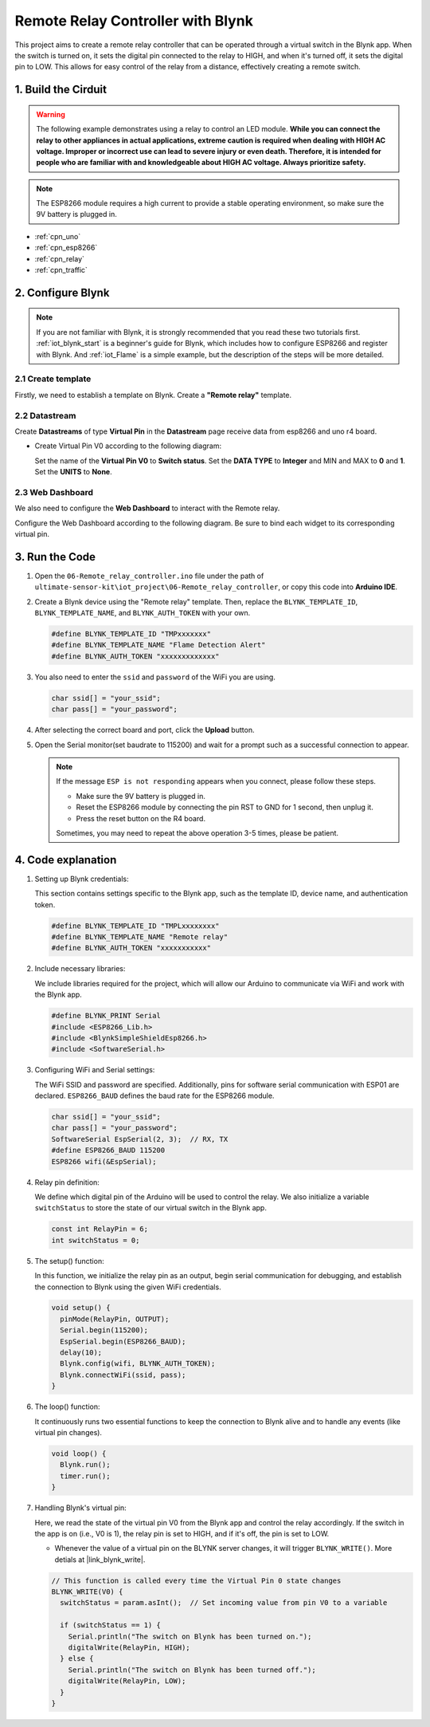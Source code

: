 
.. _iot_Remote_relay_controller:

Remote Relay Controller with Blynk
====================================

.. raw:: html

   <video loop autoplay muted style = "max-width:100%">
      <source src="../_static/video/iot/06-iot_Remote_relay_controller.mp4"  type="video/mp4">
      Your browser does not support the video tag.
   </video>

This project aims to create a remote relay controller that can be operated through a virtual switch in the Blynk app. When the switch is turned on, it sets the digital pin connected to the relay to HIGH, and when it's turned off, it sets the digital pin to LOW. This allows for easy control of the relay from a distance, effectively creating a remote switch.

1. Build the Cirduit
-----------------------------

.. warning ::
    The following example demonstrates using a relay to control an LED module. 
    **While you can connect the relay to other appliances in actual applications, extreme caution is required when dealing with HIGH AC voltage. Improper or incorrect use can lead to severe injury or even death. Therefore, it is intended for people who are familiar with and knowledgeable about HIGH AC voltage. Always prioritize safety.**

.. note::

    The ESP8266 module requires a high current to provide a stable operating environment, so make sure the 9V battery is plugged in.


.. image:: img/06-Wiring_Remote_relay_controller.png
    :width: 100%


* :ref:`cpn_uno`
* :ref:`cpn_esp8266`
* :ref:`cpn_relay`
* :ref:`cpn_traffic`


2. Configure Blynk
-----------------------------

.. note::
    If you are not familiar with Blynk, it is strongly recommended that you read these two tutorials first. :ref:`iot_blynk_start` is a beginner's guide for Blynk, which includes how to configure ESP8266 and register with Blynk. And :ref:`iot_Flame` is a simple example, but the description of the steps will be more detailed.

**2.1 Create template**
^^^^^^^^^^^^^^^^^^^^^^^^^^^^^

Firstly, we need to establish a template on Blynk. Create a **"Remote relay"** template. 

**2.2 Datastream**
^^^^^^^^^^^^^^^^^^^^^^^^^^^^^

Create **Datastreams** of type **Virtual Pin** in the **Datastream** page receive data from esp8266 and uno r4 board. 

* Create Virtual Pin V0 according to the following diagram: 
   
  Set the name of the **Virtual Pin V0** to **Switch status**. Set the **DATA TYPE** to **Integer** and MIN and MAX to **0** and **1**. Set the **UNITS** to **None**.

  .. image:: img/new/06-datastream_1_shadow.png
      :width: 90%

.. raw:: html
    
    <br/> 


**2.3 Web Dashboard**
^^^^^^^^^^^^^^^^^^^^^^^^^^^^^

We also need to configure the **Web Dashboard** to interact with the Remote relay.

Configure the Web Dashboard according to the following diagram. Be sure to bind each widget to its corresponding virtual pin.

.. image:: img/new/06-web_dashboard_1_shadow.png
    :width: 65%
    :align: center

.. raw:: html
    
    <br/>  


3. Run the Code
-----------------------------

#. Open the ``06-Remote_relay_controller.ino`` file under the path of ``ultimate-sensor-kit\iot_project\06-Remote_relay_controller``, or copy this code into **Arduino IDE**.

   .. raw:: html
       
       <iframe src=https://create.arduino.cc/editor/sunfounder01/33324acd-40b6-470f-99f4-d86f4d0fb2f8/preview?embed style="height:510px;width:100%;margin:10px 0" frameborder=0></iframe>

#. Create a Blynk device using the "Remote relay" template. Then, replace the ``BLYNK_TEMPLATE_ID``, ``BLYNK_TEMPLATE_NAME``, and ``BLYNK_AUTH_TOKEN`` with your own. 

   .. code-block:: arduino
    
      #define BLYNK_TEMPLATE_ID "TMPxxxxxxx"
      #define BLYNK_TEMPLATE_NAME "Flame Detection Alert"
      #define BLYNK_AUTH_TOKEN "xxxxxxxxxxxxx"


#. You also need to enter the ``ssid`` and ``password`` of the WiFi you are using. 

   .. code-block:: arduino

    char ssid[] = "your_ssid";
    char pass[] = "your_password";

#. After selecting the correct board and port, click the **Upload** button.

#. Open the Serial monitor(set baudrate to 115200) and wait for a prompt such as a successful connection to appear.

   .. image:: img/new/02-ready_1_shadow.png
    :width: 80%
    :align: center

   .. note::

       If the message ``ESP is not responding`` appears when you connect, please follow these steps.

       * Make sure the 9V battery is plugged in.
       * Reset the ESP8266 module by connecting the pin RST to GND for 1 second, then unplug it.
       * Press the reset button on the R4 board.

       Sometimes, you may need to repeat the above operation 3-5 times, please be patient.


4. Code explanation
-----------------------------

1. Setting up Blynk credentials:

   This section contains settings specific to the Blynk app, such as the template ID, device name, and authentication token.
   
   .. code-block:: arduino

      #define BLYNK_TEMPLATE_ID "TMPLxxxxxxxx"
      #define BLYNK_TEMPLATE_NAME "Remote relay"
      #define BLYNK_AUTH_TOKEN "xxxxxxxxxxx"

2. Include necessary libraries:

   We include libraries required for the project, which will allow our Arduino to communicate via WiFi and work with the Blynk app.
   
   .. code-block:: arduino

      #define BLYNK_PRINT Serial
      #include <ESP8266_Lib.h>
      #include <BlynkSimpleShieldEsp8266.h>
      #include <SoftwareSerial.h>

3. Configuring WiFi and Serial settings:

   The WiFi SSID and password are specified. Additionally, pins for software serial communication with ESP01 are declared. ``ESP8266_BAUD`` defines the baud rate for the ESP8266 module.
   
   .. code-block:: arduino

      char ssid[] = "your_ssid";
      char pass[] = "your_password";
      SoftwareSerial EspSerial(2, 3);  // RX, TX
      #define ESP8266_BAUD 115200
      ESP8266 wifi(&EspSerial);

4. Relay pin definition:

   We define which digital pin of the Arduino will be used to control the relay. We also initialize a variable ``switchStatus`` to store the state of our virtual switch in the Blynk app.
   
   .. code-block:: arduino

      const int RelayPin = 6;
      int switchStatus = 0;

5. The setup() function:

   In this function, we initialize the relay pin as an output, begin serial communication for debugging, and establish the connection to Blynk using the given WiFi credentials.
   
   .. code-block:: arduino

      void setup() {
        pinMode(RelayPin, OUTPUT);
        Serial.begin(115200);
        EspSerial.begin(ESP8266_BAUD);
        delay(10);
        Blynk.config(wifi, BLYNK_AUTH_TOKEN);
        Blynk.connectWiFi(ssid, pass);
      }

6. The loop() function:

   It continuously runs two essential functions to keep the connection to Blynk alive and to handle any events (like virtual pin changes).
   
   .. code-block:: arduino

      void loop() {
        Blynk.run();
        timer.run();
      }

7. Handling Blynk's virtual pin:

   Here, we read the state of the virtual pin V0 from the Blynk app and control the relay accordingly. If the switch in the app is on (i.e., V0 is 1), the relay pin is set to HIGH, and if it's off, the pin is set to LOW.

   - Whenever the value of a virtual pin on the BLYNK server changes, it will trigger ``BLYNK_WRITE()``. More detials at |link_blynk_write|.

   .. raw:: html
    
    <br/> 
   
   .. code-block:: arduino

      // This function is called every time the Virtual Pin 0 state changes
      BLYNK_WRITE(V0) {
        switchStatus = param.asInt();  // Set incoming value from pin V0 to a variable
      
        if (switchStatus == 1) {
          Serial.println("The switch on Blynk has been turned on.");
          digitalWrite(RelayPin, HIGH);
        } else {
          Serial.println("The switch on Blynk has been turned off.");
          digitalWrite(RelayPin, LOW);
        }
      }